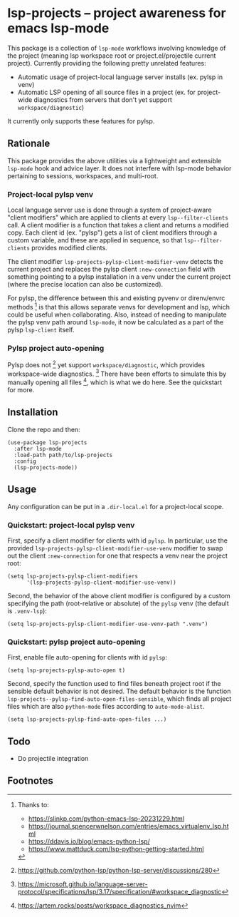 * lsp-projects -- project awareness for emacs lsp-mode

This package is a collection of ~lsp-mode~ workflows involving knowledge of the
project (meaning lsp workspace root or project.el/projectile current project).
Currently providing the following pretty unrelated features:

- Automatic usage of project-local language server installs (ex. pylsp in venv)
- Automatic LSP opening of all source files in a project (ex. for project-wide
  diagnostics from servers that don't yet support ~workspace/diagnostic~)

It currently only supports these features for pylsp.

** Rationale

This package provides the above utilities via a lightweight and extensible
~lsp-mode~ hook and advice layer. It does not interfere with lsp-mode behavior
pertaining to sessions, workspaces, and multi-root.

*** Project-local pylsp venv

Local language server use is done through a system of project-aware "client
modifiers" which are applied to clients at every ~lsp--filter-clients~ call. A
client modifier is a function that takes a client and returns a modified copy.
Each client id (ex. "pylsp") gets a list of client modifiers through a custom
variable, and these are applied in sequence, so that ~lsp--filter-clients~
provides modified clients.

The client modifier ~lsp-projects-pylsp-client-modifier-venv~ detects the
current project and replaces the pylsp client ~:new-connection~ field with
something pointing to a pylsp installation in a venv under the current project
(where the precise location can also be customized).

For pylsp, the difference between this and existing pyvenv or direnv/envrc
methods [fn:1] is that this allows separate venvs for development and lsp, which
could be useful when collaborating. Also, instead of needing to manipulate the
pylsp venv path around ~lsp-mode~, it now be calculated as a part of the pylsp
~lsp-client~ itself.

*** Pylsp project auto-opening

Pylsp does not [fn:2] yet support ~workspace/diagnostic~, which provides
workspace-wide diagnostics. [fn:3] There have been efforts to simulate this by
manually opening all files [fn:4], which is what we do here. See the quickstart
for more.

** Installation

Clone the repo and then:

#+begin_src elisp
(use-package lsp-projects
  :after lsp-mode
  :load-path path/to/lsp-projects
  :config
  (lsp-projects-mode))
#+end_src

** Usage

Any configuration can be put in a ~.dir-local.el~ for a project-local scope.

*** Quickstart: project-local pylsp venv

First, specify a client modifier for clients with id ~pylsp~. In particular, use
the provided ~lsp-projects-pylsp-client-modifier-use-venv~ modifier to swap out
the client ~:new-connection~ for one that respects a venv near the project root:

#+begin_src elisp
(setq lsp-projects-pylsp-client-modifiers
      '(lsp-projects-pylsp-client-modifier-use-venv))
#+end_src

Second, the behavior of the above client modifier is configured by a custom
specifying the path (root-relative or absolute) of the ~pylsp~ venv (the default
is ~.venv-lsp~):

#+begin_src elisp
(setq lsp-projects-pylsp-client-modifier-use-venv-path ".venv")
#+end_src

*** Quickstart: pylsp project auto-opening

First, enable file auto-opening for clients with id ~pylsp~:

#+begin_src elisp
(setq lsp-projects-pylsp-auto-open t)
#+end_src

Second, specify the function used to find files beneath project root if the
sensible default behavior is not desired. The default behavior is the function
~lsp-projects--pylsp-find-auto-open-files-sensible~, which finds all project
files which are also ~python-mode~ files according to ~auto-mode-alist~.

#+begin_src elisp
(setq lsp-projects-pylsp-find-auto-open-files ...)
#+end_src

** Todo

- Do projectile integration

** Footnotes

[fn:1] Thanks to:

- https://slinkp.com/python-emacs-lsp-20231229.html
- https://journal.spencerwnelson.com/entries/emacs_virtualenv_lsp.html
- https://ddavis.io/blog/emacs-python-lsp/
- https://www.mattduck.com/lsp-python-getting-started.html

[fn:2] https://github.com/python-lsp/python-lsp-server/discussions/280

[fn:3] https://microsoft.github.io/language-server-protocol/specifications/lsp/3.17/specification/#workspace_diagnostic

[fn:4] https://artem.rocks/posts/workspace_diagnostics_nvim
